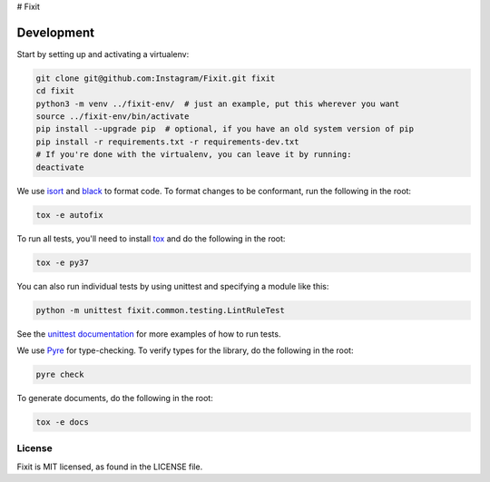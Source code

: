 # Fixit


Development
-----------

Start by setting up and activating a virtualenv:

.. code-block:: shell

    git clone git@github.com:Instagram/Fixit.git fixit
    cd fixit
    python3 -m venv ../fixit-env/  # just an example, put this wherever you want
    source ../fixit-env/bin/activate
    pip install --upgrade pip  # optional, if you have an old system version of pip
    pip install -r requirements.txt -r requirements-dev.txt
    # If you're done with the virtualenv, you can leave it by running:
    deactivate

We use `isort <https://isort.readthedocs.io/en/stable/>`_ and `black <https://black.readthedocs.io/en/stable/>`_
to format code. To format changes to be conformant, run the following in the root:

.. code-block:: shell

    tox -e autofix

To run all tests, you'll need to install `tox <https://tox.readthedocs.io/en/latest/>`_
and do the following in the root:

.. code-block:: shell

    tox -e py37

You can also run individual tests by using unittest and specifying a module like
this:

.. code-block:: shell

    python -m unittest fixit.common.testing.LintRuleTest

See the `unittest documentation <https://docs.python.org/3/library/unittest.html>`_
for more examples of how to run tests.

We use `Pyre <https://github.com/facebook/pyre-check>`_ for type-checking. To
verify types for the library, do the following in the root:

.. code-block:: shell

    pyre check

To generate documents, do the following in the root:

.. code-block:: shell

    tox -e docs


License
=======

Fixit is MIT licensed, as found in the LICENSE file.

